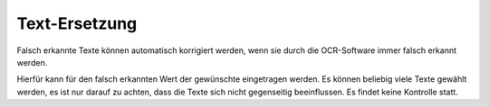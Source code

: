Text-Ersetzung
==============

Falsch erkannte Texte können automatisch korrigiert werden, wenn sie durch die OCR-Software immer falsch erkannt werden.

Hierfür kann für den falsch erkannten Wert der gewünschte eingetragen werden. Es können beliebig viele Texte gewählt 
werden, es ist nur darauf zu achten, dass die Texte sich nicht gegenseitig beeinflussen. Es findet keine Kontrolle 
statt.
